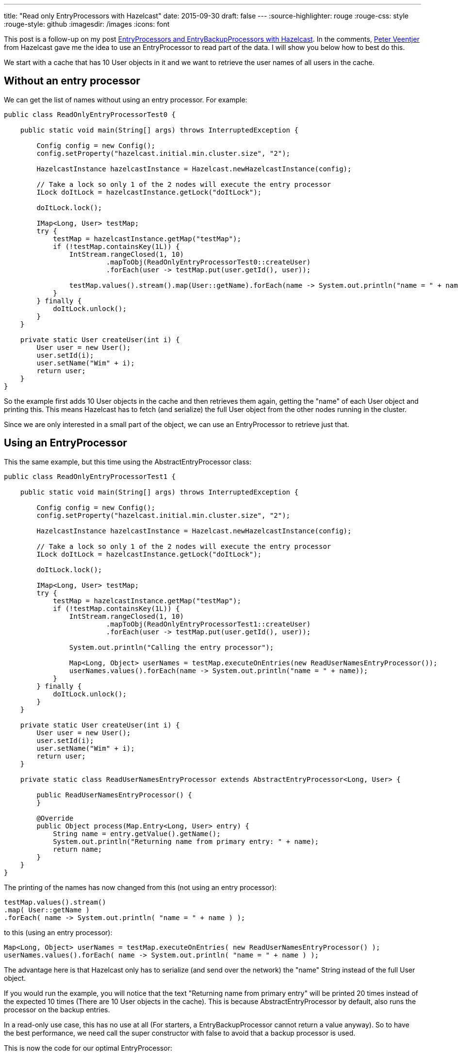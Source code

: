 ---
title: "Read only EntryProcessors with Hazelcast"
date: 2015-09-30
draft: false
---
:source-highlighter: rouge
:rouge-css: style
:rouge-style: github
:imagesdir: /images
:icons: font

This post is a follow-up on my post https://wimdeblauwe.wordpress.com/2015/09/29/entryprocessors-and-entrybackupprocessors-with-hazelcast/[EntryProcessors and EntryBackupProcessors with Hazelcast]. In the comments, https://twitter.com/peterveentjer[Peter Veentjer] from Hazelcast gave me the idea to use an EntryProcessor to read part of the data. I will show you below how to best do this.

We start with a cache that has 10 User objects in it and we want to retrieve the user names of all users in the cache.

== Without an entry processor

We can get the list of names without using an entry processor. For example:

[source,java]
----

public class ReadOnlyEntryProcessorTest0 {

    public static void main(String[] args) throws InterruptedException {

        Config config = new Config();
        config.setProperty("hazelcast.initial.min.cluster.size", "2");

        HazelcastInstance hazelcastInstance = Hazelcast.newHazelcastInstance(config);

        // Take a lock so only 1 of the 2 nodes will execute the entry processor
        ILock doItLock = hazelcastInstance.getLock("doItLock");

        doItLock.lock();

        IMap<Long, User> testMap;
        try {
            testMap = hazelcastInstance.getMap("testMap");
            if (!testMap.containsKey(1L)) {
                IntStream.rangeClosed(1, 10)
                         .mapToObj(ReadOnlyEntryProcessorTest0::createUser)
                         .forEach(user -> testMap.put(user.getId(), user));

                testMap.values().stream().map(User::getName).forEach(name -> System.out.println("name = " + name));
            }
        } finally {
            doItLock.unlock();
        }
    }

    private static User createUser(int i) {
        User user = new User();
        user.setId(i);
        user.setName("Wim" + i);
        return user;
    }
}
----

So the example first adds 10 User objects in the cache and then retrieves them again, getting the "name" of each User object and printing this. This means Hazelcast has to fetch (and serialize) the full User object from the other nodes running in the cluster.

Since we are only interested in a small part of the object, we can use an EntryProcessor to retrieve just that.

== Using an EntryProcessor

This the same example, but this time using the AbstractEntryProcessor class:

[source,java]
----

public class ReadOnlyEntryProcessorTest1 {

    public static void main(String[] args) throws InterruptedException {

        Config config = new Config();
        config.setProperty("hazelcast.initial.min.cluster.size", "2");

        HazelcastInstance hazelcastInstance = Hazelcast.newHazelcastInstance(config);

        // Take a lock so only 1 of the 2 nodes will execute the entry processor
        ILock doItLock = hazelcastInstance.getLock("doItLock");

        doItLock.lock();

        IMap<Long, User> testMap;
        try {
            testMap = hazelcastInstance.getMap("testMap");
            if (!testMap.containsKey(1L)) {
                IntStream.rangeClosed(1, 10)
                         .mapToObj(ReadOnlyEntryProcessorTest1::createUser)
                         .forEach(user -> testMap.put(user.getId(), user));

                System.out.println("Calling the entry processor");

                Map<Long, Object> userNames = testMap.executeOnEntries(new ReadUserNamesEntryProcessor());
                userNames.values().forEach(name -> System.out.println("name = " + name));
            }
        } finally {
            doItLock.unlock();
        }
    }

    private static User createUser(int i) {
        User user = new User();
        user.setId(i);
        user.setName("Wim" + i);
        return user;
    }

    private static class ReadUserNamesEntryProcessor extends AbstractEntryProcessor<Long, User> {

        public ReadUserNamesEntryProcessor() {
        }

        @Override
        public Object process(Map.Entry<Long, User> entry) {
            String name = entry.getValue().getName();
            System.out.println("Returning name from primary entry: " + name);
            return name;
        }
    }
}
----

The printing of the names has now changed from this (not using an entry processor):

[source,java]
----
testMap.values().stream()
.map( User::getName )
.forEach( name -> System.out.println( "name = " + name ) );
----

to this (using an entry processor):

[source,java]
----
Map<Long, Object> userNames = testMap.executeOnEntries( new ReadUserNamesEntryProcessor() );
userNames.values().forEach( name -> System.out.println( "name = " + name ) );
----

The advantage here is that Hazelcast only has to serialize (and send over the network) the "name" String instead of the full User object.

If you would run the example, you will notice that the text "Returning name from primary entry" will be printed 20 times instead of the expected 10 times (There are 10 User objects in the cache). This is because AbstractEntryProcessor by default, also runs the processor on the backup entries.

In a read-only use case, this has no use at all (For starters, a EntryBackupProcessor cannot return a value anyway). So to have the best performance, we need call the super constructor with false to avoid that a backup processor is used.

This is now the code for our optimal EntryProcessor:

[source,java]
----
private static class ReadUserNamesEntryProcessor extends AbstractEntryProcessor<Long, User> {

    public ReadUserNamesEntryProcessor() {
        super(false);
    }

    @Override
    public Object process(Map.Entry<Long, User> entry) {

        String name = entry.getValue().getName();
        System.out.println("Returning name from primary entry: " + name);
        return name;
    }
}
----

An alternative would be to implement the interface and return null yourself:

[source,java]
----
private static class ReadUserNamesEntryProcessor implements EntryProcessor<Long, User> {

    public ReadUserNamesEntryProcessor() {
    }

    @Override
    public Object process(Map.Entry<Long, User> entry) {
        String name = entry.getValue().getName();
        System.out.println("Returning name from primary entry: " + name);
        return name;
    }

    @Override
    public EntryBackupProcessor<Long, User> getBackupProcessor() {
        return null;
    }
}
----

It would be nice if Hazelcast provided a ReadOnlyEntryProcessor abstract class. It would be more explicit that remembering having to call the super with 'false'. Maybe it could even throw an Exception if you would try to call 'entry.setValue' from such an EntryProcessor.
